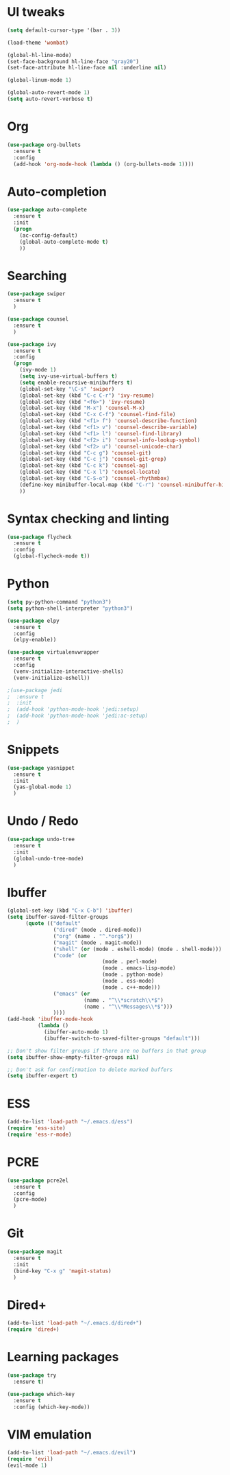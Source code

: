 #+STARTUP: overview
* UI tweaks
  #+BEGIN_SRC emacs-lisp
    (setq default-cursor-type '(bar . 3))

    (load-theme 'wombat)

    (global-hl-line-mode)
    (set-face-background hl-line-face "gray20")
    (set-face-attribute hl-line-face nil :underline nil)

    (global-linum-mode 1)

    (global-auto-revert-mode 1)
    (setq auto-revert-verbose t)
  #+END_SRC  
* Org
  #+BEGIN_SRC emacs-lisp
    (use-package org-bullets
      :ensure t
      :config
      (add-hook 'org-mode-hook (lambda () (org-bullets-mode 1))))
  #+END_SRC
* Auto-completion
  #+BEGIN_SRC emacs-lisp
    (use-package auto-complete
      :ensure t
      :init
      (progn
        (ac-config-default)
        (global-auto-complete-mode t)
        ))
  #+END_SRC
* Searching
  #+BEGIN_SRC emacs-lisp
    (use-package swiper
      :ensure t
      )

    (use-package counsel
      :ensure t
      )

    (use-package ivy
      :ensure t
      :config
      (progn
        (ivy-mode 1)
        (setq ivy-use-virtual-buffers t)
        (setq enable-recursive-minibuffers t)
        (global-set-key "\C-s" 'swiper)
        (global-set-key (kbd "C-c C-r") 'ivy-resume)
        (global-set-key (kbd "<f6>") 'ivy-resume)
        (global-set-key (kbd "M-x") 'counsel-M-x)
        (global-set-key (kbd "C-x C-f") 'counsel-find-file)
        (global-set-key (kbd "<f1> f") 'counsel-describe-function)
        (global-set-key (kbd "<f1> v") 'counsel-describe-variable)
        (global-set-key (kbd "<f1> l") 'counsel-find-library)
        (global-set-key (kbd "<f2> i") 'counsel-info-lookup-symbol)
        (global-set-key (kbd "<f2> u") 'counsel-unicode-char)
        (global-set-key (kbd "C-c g") 'counsel-git)
        (global-set-key (kbd "C-c j") 'counsel-git-grep)
        (global-set-key (kbd "C-c k") 'counsel-ag)
        (global-set-key (kbd "C-x l") 'counsel-locate)
        (global-set-key (kbd "C-S-o") 'counsel-rhythmbox)
        (define-key minibuffer-local-map (kbd "C-r") 'counsel-minibuffer-history)
        ))
  #+END_SRC
* Syntax checking and linting
  #+BEGIN_SRC emacs-lisp
    (use-package flycheck
      :ensure t
      :config
      (global-flycheck-mode t))
  #+END_SRC
* Python
  #+BEGIN_SRC emacs-lisp
    (setq py-python-command "python3")
    (setq python-shell-interpreter "python3")

    (use-package elpy
      :ensure t
      :config 
      (elpy-enable))

    (use-package virtualenvwrapper
      :ensure t
      :config
      (venv-initialize-interactive-shells)
      (venv-initialize-eshell))

    ;(use-package jedi
    ;  :ensure t
    ;  :init
    ;  (add-hook 'python-mode-hook 'jedi:setup)
    ;  (add-hook 'python-mode-hook 'jedi:ac-setup)
    ;  )
  #+END_SRC
* Snippets
  #+BEGIN_SRC emacs-lisp
    (use-package yasnippet
      :ensure t
      :init
      (yas-global-mode 1)
      )
  #+END_SRC
* Undo / Redo
  #+BEGIN_SRC emacs-lisp
    (use-package undo-tree
      :ensure t
      :init
      (global-undo-tree-mode)
      )
  #+END_SRC
* Ibuffer
  #+BEGIN_SRC emacs-lisp
    (global-set-key (kbd "C-x C-b") 'ibuffer)
    (setq ibuffer-saved-filter-groups
          (quote (("default"
                   ("dired" (mode . dired-mode))
                   ("org" (name . "^.*org$"))
                   ("magit" (mode . magit-mode))
                   ("shell" (or (mode . eshell-mode) (mode . shell-mode)))
                   ("code" (or
                                   (mode . perl-mode)
                                   (mode . emacs-lisp-mode)
                                   (mode . python-mode)
                                   (mode . ess-mode)
                                   (mode . c++-mode)))
                   ("emacs" (or
                             (name . "^\\*scratch\\*$")
                             (name . "^\\*Messages\\*$")))
                   ))))
    (add-hook 'ibuffer-mode-hook
              (lambda ()
                (ibuffer-auto-mode 1)
                (ibuffer-switch-to-saved-filter-groups "default")))

    ;; Don't show filter groups if there are no buffers in that group
    (setq ibuffer-show-empty-filter-groups nil)

    ;; Don't ask for confirmation to delete marked buffers
    (setq ibuffer-expert t)
  #+END_SRC
* ESS
  #+BEGIN_SRC emacs-lisp
    (add-to-list 'load-path "~/.emacs.d/ess")
    (require 'ess-site)
    (require 'ess-r-mode)
  #+END_SRC
* PCRE
  #+BEGIN_SRC emacs-lisp
    (use-package pcre2el
      :ensure t
      :config 
      (pcre-mode)
      )
  #+END_SRC
* Git
  #+BEGIN_SRC emacs-lisp
      (use-package magit
        :ensure t
        :init
        (bind-key "C-x g" 'magit-status)
        )
  #+END_SRC
* Dired+
  #+BEGIN_SRC emacs-lisp
    (add-to-list 'load-path "~/.emacs.d/dired+")
    (require 'dired+)
  #+END_SRC
* Learning packages
  #+BEGIN_SRC emacs-lisp
    (use-package try
      :ensure t)

    (use-package which-key
      :ensure t
      :config (which-key-mode))
  #+END_SRC
* VIM emulation
  #+BEGIN_SRC emacs-lisp
    (add-to-list 'load-path "~/.emacs.d/evil")
    (require 'evil)
    (evil-mode 1)
  #+END_SRC

